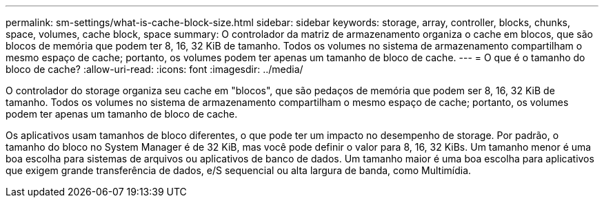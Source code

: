 ---
permalink: sm-settings/what-is-cache-block-size.html 
sidebar: sidebar 
keywords: storage, array, controller, blocks, chunks, space, volumes, cache block, space 
summary: O controlador da matriz de armazenamento organiza o cache em blocos, que são blocos de memória que podem ter 8, 16, 32 KiB de tamanho. Todos os volumes no sistema de armazenamento compartilham o mesmo espaço de cache; portanto, os volumes podem ter apenas um tamanho de bloco de cache. 
---
= O que é o tamanho do bloco de cache?
:allow-uri-read: 
:icons: font
:imagesdir: ../media/


[role="lead"]
O controlador do storage organiza seu cache em "blocos", que são pedaços de memória que podem ser 8, 16, 32 KiB de tamanho. Todos os volumes no sistema de armazenamento compartilham o mesmo espaço de cache; portanto, os volumes podem ter apenas um tamanho de bloco de cache.

Os aplicativos usam tamanhos de bloco diferentes, o que pode ter um impacto no desempenho de storage. Por padrão, o tamanho do bloco no System Manager é de 32 KiB, mas você pode definir o valor para 8, 16, 32 KiBs. Um tamanho menor é uma boa escolha para sistemas de arquivos ou aplicativos de banco de dados. Um tamanho maior é uma boa escolha para aplicativos que exigem grande transferência de dados, e/S sequencial ou alta largura de banda, como Multimídia.
